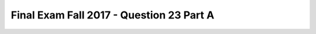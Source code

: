 .. _Final_Exam_W15/q_23_A:

Final Exam Fall 2017 - Question 23 Part A
-----------------------------------------


.. mchoice:: Final_Exam_W15_q_23_A
   :answer_a: 'red'
   :answer_b: True
   :answer_c: False
   :answer_d: There is an error
   :answer_e: None
   :feedback_a: Incorrect!
   :feedback_b: Incorrect!
   :feedback_c: Incorrect!
   :feedback_d: Correct!
   :feedback_e: Incorrect!
   :correct: d
   :practice: T
   :topics: Final_Exam_W15/q_23_A

   After running the code below, what will be the value of `red_car.is_truck`?

   .. sourcecode:: python

      class Car():
         is_car = True
         def __init__(self, color, maxSpeed):
            self.color = color
            self.maxSpeed = maxSpeed

         def isFasterThan(self, otherCar):
            if self.maxSpeed > otherCar.maxSpeed:
               return True
            else:
               return False


      class Truck(Car):
         is_truck = True

         def __init__(self, color, capacity):
            Car.__init__(self, color, 90)
            self.capacity = capacity

         def canHold(self, weight):
            return self.capacity>=weight

      red_car = Car('red', 70)
      blue_car = Truck('blue', 120)

